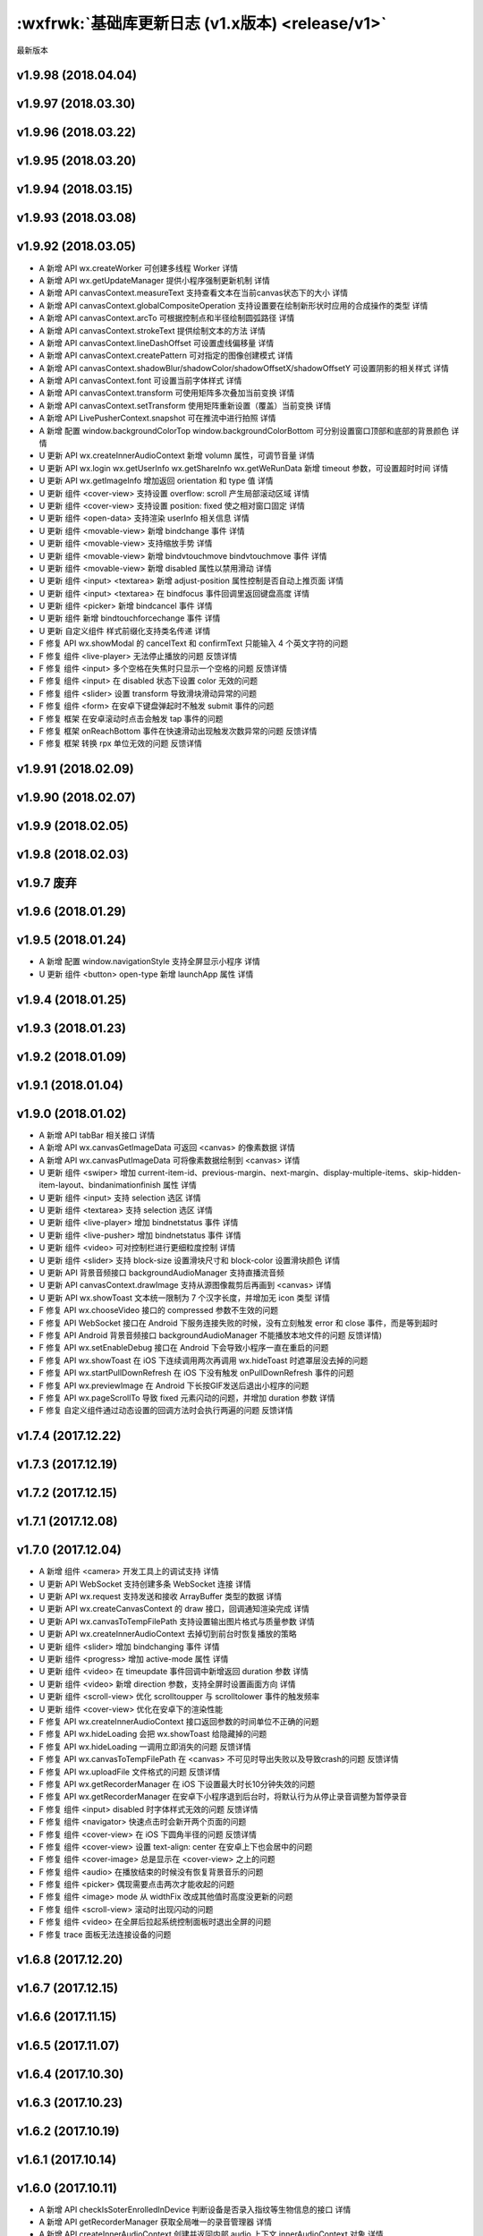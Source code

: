 :wxfrwk:`基础库更新日志 (v1.x版本) <release/v1>`
================================================

最新版本

v1.9.98 (2018.04.04)
----------------------

v1.9.97 (2018.03.30)
----------------------

v1.9.96 (2018.03.22)
----------------------

v1.9.95 (2018.03.20)
----------------------

v1.9.94 (2018.03.15)
----------------------

v1.9.93 (2018.03.08)
----------------------

v1.9.92 (2018.03.05)
----------------------------------

- A 新增 API wx.createWorker 可创建多线程 Worker 详情
- A 新增 API wx.getUpdateManager 提供小程序强制更新机制 详情
- A 新增 API canvasContext.measureText 支持查看文本在当前canvas状态下的大小 详情
- A 新增 API canvasContext.globalCompositeOperation 支持设置要在绘制新形状时应用的合成操作的类型 详情
- A 新增 API canvasContext.arcTo 可根据控制点和半径绘制圆弧路径 详情
- A 新增 API canvasContext.strokeText 提供绘制文本的方法 详情
- A 新增 API canvasContext.lineDashOffset 可设置虚线偏移量 详情
- A 新增 API canvasContext.createPattern 可对指定的图像创建模式 详情
- A 新增 API canvasContext.shadowBlur/shadowColor/shadowOffsetX/shadowOffsetY 可设置阴影的相关样式 详情
- A 新增 API canvasContext.font 可设置当前字体样式 详情
- A 新增 API canvasContext.transform 可使用矩阵多次叠加当前变换 详情
- A 新增 API canvasContext.setTransform 使用矩阵重新设置（覆盖）当前变换 详情
- A 新增 API LivePusherContext.snapshot 可在推流中进行拍照 详情
- A 新增 配置 window.backgroundColorTop window.backgroundColorBottom 可分别设置窗口顶部和底部的背景颜色 详情
- U 更新 API wx.createInnerAudioContext 新增 volumn 属性，可调节音量 详情
- U 更新 API wx.login wx.getUserInfo wx.getShareInfo wx.getWeRunData 新增 timeout 参数，可设置超时时间 详情
- U 更新 API wx.getImageInfo 增加返回 orientation 和 type 值 详情
- U 更新 组件 <cover-view> 支持设置 overflow: scroll 产生局部滚动区域 详情
- U 更新 组件 <cover-view> 支持设置 position: fixed 使之相对窗口固定 详情
- U 更新 组件 <open-data> 支持渲染 userInfo 相关信息 详情
- U 更新 组件 <movable-view> 新增 bindchange 事件 详情
- U 更新 组件 <movable-view> 支持缩放手势 详情
- U 更新 组件 <movable-view> 新增 bindvtouchmove bindvtouchmove 事件 详情
- U 更新 组件 <movable-view> 新增 disabled 属性以禁用滑动 详情
- U 更新 组件 <input> <textarea> 新增 adjust-position 属性控制是否自动上推页面 详情
- U 更新 组件 <input> <textarea> 在 bindfocus 事件回调里返回键盘高度 详情
- U 更新 组件 <picker> 新增 bindcancel 事件 详情
- U 更新 组件 新增 bindtouchforcechange 事件 详情
- U 更新 自定义组件 样式前缀化支持类名传递 详情
- F 修复 API wx.showModal 的 cancelText 和 confirmText 只能输入 4 个英文字符的问题
- F 修复 组件 <live-player> 无法停止播放的问题 反馈详情
- F 修复 组件 <input> 多个空格在失焦时只显示一个空格的问题 反馈详情
- F 修复 组件 <input> 在 disabled 状态下设置 color 无效的问题
- F 修复 组件 <slider> 设置 transform 导致滑块滑动异常的问题
- F 修复 组件 <form> 在安卓下键盘弹起时不触发 submit 事件的问题
- F 修复 框架 在安卓滚动时点击会触发 tap 事件的问题
- F 修复 框架 onReachBottom 事件在快速滑动出现触发次数异常的问题 反馈详情
- F 修复 框架 转换 rpx 单位无效的问题 反馈详情

v1.9.91 (2018.02.09)
----------------------------------

v1.9.90 (2018.02.07)
----------------------------------

v1.9.9 (2018.02.05)
----------------------------------

v1.9.8 (2018.02.03)
----------------------------------

v1.9.7 废弃
----------------------------------

v1.9.6 (2018.01.29)
----------------------------------

v1.9.5 (2018.01.24)
----------------------------------

- A 新增 配置 window.navigationStyle 支持全屏显示小程序 详情
- U 更新 组件 <button> open-type 新增 launchApp 属性 详情

v1.9.4 (2018.01.25)
----------------------------------

v1.9.3 (2018.01.23)
----------------------------------

v1.9.2 (2018.01.09)
----------------------------------

v1.9.1 (2018.01.04)
----------------------------------

v1.9.0 (2018.01.02)
----------------------------------

- A 新增 API tabBar 相关接口 详情
- A 新增 API wx.canvasGetImageData 可返回 <canvas> 的像素数据 详情
- A 新增 API wx.canvasPutImageData 可将像素数据绘制到 <canvas> 详情
- U 更新 组件 <swiper> 增加 current-item-id、previous-margin、next-margin、display-multiple-items、skip-hidden-item-layout、bindanimationfinish 属性 详情
- U 更新 组件 <input> 支持 selection 选区 详情
- U 更新 组件 <textarea> 支持 selection 选区 详情
- U 更新 组件 <live-player> 增加 bindnetstatus 事件 详情
- U 更新 组件 <live-pusher> 增加 bindnetstatus 事件 详情
- U 更新 组件 <video> 可对控制栏进行更细粒度控制 详情
- U 更新 组件 <slider> 支持 block-size 设置滑块尺寸和 block-color 设置滑块颜色 详情
- U 更新 API 背景音频接口 backgroundAudioManager 支持直播流音频
- U 更新 API canvasContext.drawImage 支持从源图像裁剪后再画到 <canvas> 详情
- U 更新 API wx.showToast 文本统一限制为 7 个汉字长度，并增加无 icon 类型 详情
- F 修复 API wx.chooseVideo 接口的 compressed 参数不生效的问题
- F 修复 API WebSocket 接口在 Android 下服务连接失败的时候，没有立刻触发 error 和 close 事件，而是等到超时
- F 修复 API Android 背景音频接口 backgroundAudioManager 不能播放本地文件的问题 反馈详情)
- F 修复 API wx.setEnableDebug 接口在 Android 下会导致小程序一直在重启的问题
- F 修复 API wx.showToast 在 iOS 下连续调用两次再调用 wx.hideToast 时遮罩层没去掉的问题
- F 修复 API wx.startPullDownRefresh 在 iOS 下没有触发 onPullDownRefresh 事件的问题
- F 修复 API wx.previewImage 在 Android 下长按GIF发送后退出小程序的问题
- F 修复 API wx.pageScrollTo 导致 fixed 元素闪动的问题，并增加 duration 参数 详情
- F 修复 自定义组件通过动态设置的回调方法时会执行两遍的问题 反馈详情

v1.7.4 (2017.12.22)
----------------------------------

v1.7.3 (2017.12.19)
----------------------------------

v1.7.2 (2017.12.15)
----------------------------------

v1.7.1 (2017.12.08)
----------------------------------

v1.7.0 (2017.12.04)
----------------------------------

- A 新增 组件 <camera> 开发工具上的调试支持 详情
- U 更新 API WebSocket 支持创建多条 WebSocket 连接 详情
- U 更新 API wx.request 支持发送和接收 ArrayBuffer 类型的数据 详情
- U 更新 API wx.createCanvasContext 的 draw 接口，回调通知渲染完成 详情
- U 更新 API wx.canvasToTempFilePath 支持设置输出图片格式与质量参数 详情
- U 更新 API wx.createInnerAudioContext 去掉切到前台时恢复播放的策略
- U 更新 组件 <slider> 增加 bindchanging 事件 详情
- U 更新 组件 <progress> 增加 active-mode 属性 详情
- U 更新 组件 <video> 在 timeupdate 事件回调中新增返回 duration 参数 详情
- U 更新 组件 <video> 新增 direction 参数，支持全屏时设置画面方向 详情
- U 更新 组件 <scroll-view> 优化 scrolltoupper 与 scrolltolower 事件的触发频率
- U 更新 组件 <cover-view> 优化在安卓下的渲染性能
- F 修复 API wx.createInnerAudioContext 接口返回参数的时间单位不正确的问题
- F 修复 API wx.hideLoading 会把 wx.showToast 给隐藏掉的问题
- F 修复 API wx.hideLoading 一调用立即消失的问题 反馈详情
- F 修复 API wx.canvasToTempFilePath 在 <canvas> 不可见时导出失败以及导致crash的问题 反馈详情
- F 修复 API wx.uploadFile 文件格式的问题 反馈详情
- F 修复 API wx.getRecorderManager 在 iOS 下设置最大时长10分钟失效的问题
- F 修复 API wx.getRecorderManager 在安卓下小程序退到后台时，将默认行为从停止录音调整为暂停录音
- F 修复 组件 <input> disabled 时字体样式无效的问题 反馈详情
- F 修复 组件 <navigator> 快速点击时会新开两个页面的问题
- F 修复 组件 <cover-view> 在 iOS 下圆角半径的问题 反馈详情
- F 修复 组件 <cover-view> 设置 text-align: center 在安卓上下也会居中的问题
- F 修复 组件 <cover-image> 总是显示在 <cover-view> 之上的问题
- F 修复 组件 <audio> 在播放结束的时候没有恢复背景音乐的问题
- F 修复 组件 <picker> 偶现需要点击两次才能收起的问题
- F 修复 组件 <image> mode 从 widthFix 改成其他值时高度没更新的问题
- F 修复 组件 <scroll-view> 滚动时出现闪动的问题
- F 修复 组件 <video> 在全屏后拉起系统控制面板时退出全屏的问题
- F 修复 trace 面板无法连接设备的问题

v1.6.8 (2017.12.20)
----------------------------------

v1.6.7 (2017.12.15)
----------------------------------

v1.6.6 (2017.11.15)
----------------------------------

v1.6.5 (2017.11.07)
----------------------------------

v1.6.4 (2017.10.30)
----------------------------------

v1.6.3 (2017.10.23)
----------------------------------

v1.6.2 (2017.10.19)
----------------------------------

v1.6.1 (2017.10.14)
----------------------------------

v1.6.0 (2017.10.11)
----------------------------------

- A 新增 API checkIsSoterEnrolledInDevice 判断设备是否录入指纹等生物信息的接口 详情
- A 新增 API getRecorderManager 获取全局唯一的录音管理器 详情
- A 新增 API createInnerAudioContext 创建并返回内部 audio 上下文 innerAudioContext 对象 详情
- A 新增 组件 <camera> 相机组件 详情
- U 更新 API startRecord 增加 duration 参数用于设置最长录音时间 详情
- U 更新 API chooseVideo 增加 compressed 参数，用于设置是否压缩用户选择的视频 详情
- U 更新 组件 <map> polyline 支持 arrowIconPath 参数，用于更换箭头图标 详情
- U 更新 组件 <map> marker 的 label 参数增加样式设置 详情
- U 更新 组件 <map> 新增渲染更新完成事件 bindupdated 详情
- U 更新 组件 <video> 支持 pageGesture 属性，控制非全屏模式下是否开启声音和亮度手势 详情
- U 更新 组件 <video> 在 bindfullscreenchange 的 detail 中返回横竖屏信息
- U 更新 组件 <video> 支持 initial-time 属性用于指定初始化播放的位置 详情
- U 更新 组件 <canvas> 支持 clip 方法实现剪切 详情
- U 更新 组件 <canvas> 支持 setLineDash 方法实现设置虚线样式 详情
- U 更新 组件 <cover-view> 支持动画 详情
- U 更新 组件 <cover-image> iconPath 支持网络图片 详情
- U 更新 组件 <textarea> 支持 show-confirm-bar，用于设置是否显示键盘上方带有「完成」按钮那一栏 详情
- U 更新 组件 <textarea> 支持在 bindblur 回调中返回 cursor，收起键盘时返回光标位置 详情
- U 更新 组件 <swiper> 性能优化，支持隐藏当前页、前后页之外的页面，避免复杂页面切换卡顿
- U 更新 框架 referrerInfo.appId onLaunch 及 onShow 时部分跳转小程序场景增加返回 referrerInfo.appId 详情
- U 更新 调试 vConsole WXML 面板支持显示 Computed Styles
- F 修复 API openDocument 在 iOS 下打开带密码的 PDF 文件时无法输入密码的问题
- F 修复 API openDocument 在 iOS 下打开 Excel 无法切换 tab 的问题
- F 修复 API authorize scope 为数组时，三端回调行为不一致问题
- F 修复 API showActionSheet cancel 时会同时回调 success 和 fail 问题
- F 修复 API getSystemInfo 在开发者工具上未返回 brand 字段的问题
- F 修复 API chooseInvoiceTitle 在开发者工具上未返回 invoiceTitleInfo 字段的问题
- F 修复 API pageScrollTo 在开发者工具上失效问题
- F 修复 API startPullDownRefresh 在开发者工具上失效问题
- F 修复 API getFileInfo 在开发者工具上只回调 complete 问题
- F 修复 API startBluetoothDevicesDiscovery 在开发者工具上返回值和真机不一致问题
- F 修复 API onBluetoothDeviceFound 在开发者工具 devices 错误返回二维数组问题
- F 修复 API playBackgroundAudio 在 iOS 下失败报 fail no current music，但音乐正常播放问题
- F 修复 API request 被 abort 后仍然占据并发数问题
- F 修复 API createAnimation backgroundColor 无法使用渐变背景色问题
- F 修复 API setNavigationBarColor 在 iOS 下会导致导航栏 title 和按钮变成透明问题
- F 修复 组件 <image> 在 devtools 提示 404 但不影响显示问题
- F 修复 组件 <map> 在初始化时在各端事件派发不一致问题
- F 修复 组件 <map> markers 的 callout 没有限制 borderRadius 取值范围问题
- F 修复 组件 <map> markers 的 title 和 callout 在各端表现不一致问题
- F 修复 组件 <map> 在 Android 下 marker 的 callout 下方无三角形问题
- F 修复 组件 <input> 在开发者工具上，bindinput 派发的事件对象 timestamp 不为 timeStamp 的问题
- F 修复 组件 <canvas> longtap 事件在工具上触发类型为 binglongtap 的问题，应为 longtap
- F 修复 组件 <video> 在 iOS 下在全屏播放时会出现一部分下一个视频的内容的问题
- F 修复 组件 <video> 在开发者工具点击播放后 controls 无法进行控制问题
- F 修复 组件 <input> 在 Android 下输入汉字时，bindinput 会带上当前正在输入的英文字母问题
- F 修复 组件 <textarea> 在 Android 下使用 setData 设置 value，auto-height 失效问题
- F 修复 组件 <picker> 在 Android 下省市区选择器缺少中山市、东莞市地域信息
- F 修复 组件 <picker> 在 Android 下 year 小于 1970 不生效问题
- F 修复 组件 <textarea> 两个 textarea 连续切换未触发第一个 textarea 的 blur 问题
- F 修复 组件 <swiper> 只展示其中一部分的 bug 反馈详情
- F 修复 框架 iOS8 下 Promise 不会执行 resolve 的问题

v1.5.8 (2017.12.06)
----------------------------------

v1.5.7 (2017.10.03)
----------------------------------

v1.5.6 (2017.09.27)
----------------------------------

v1.5.5 (2017.09.26)
----------------------------------

v1.5.4 (2017.09.21)
----------------------------------

v1.5.3 (2017.08.28)
----------------------------------

- F 修复 组件 <swiper> 在 iOS 下首张图片在某些情况下初始不显示的问题
- F 修复 API canIUse 无法判断 getPhoneNumber 可用情况的问题

v1.5.2 (2017.08.23)
----------------------------------

- F 修复 组件 <map> markers 里同时没有设置 callout 和 title 属性时，点击时报 Cannot read property 'always' of null 错误的问题
- F 修复 组件 <image> bindload 被重复执行两次的问题
- F 修复 组件 <image> 连续更新 src 会显示图片错误
- F 修复 API chooseInvoiceTitle 在工具上报错问题
- F 修复 API SelectorQuery.selectViewport 失效问题

v1.5.1 (2017.08.18)
----------------------------------

- F 修复 组件 <image> 覆盖兄弟节点或图片圆角不显示问题

v1.5.0 (2017.08.17)
----------------------------------

- A 新增 API checkIsSupportSoterAuthentication startSoterAuthentication 生物认证接口 详情
- A 新增 API startPullDownRefresh 主动触发下拉刷新接口 详情
- A 新增 API chooseInvoiceTitle 选择发票抬头接口 详情
- A 新增 框架 触摸类事件增加 capture 阶段 详情
- A 新增 框架 长按事件 longpress 详情
- A 新增 框架 page.json 支持设置 onReachBottom 距离 详情
- U 更新 API getSystemInfo 增加 fontSizeSetting 支持读取用户字体大小设置 详情
- U 更新 API getSystemInfo 增加 brand 支持读取手机品牌字段 详情
- F 修复 API getSystemInfo 在华为或者魅族带虚拟按键的设备上获取 windowWidth 和 windowHeight 为 0 问题
- U 更新 API writeBLECharacteristicValue 根据写入属性特征值决定回调时机
- U 更新 API shareAppMessage 增加 imageUrl 参数支持分享自定义配图 详情
- U 更新 API getBluetoothDevices onBluetoothDeviceFound 设备信息增加 localName 字段 详情
- F 修复 API switchTab 在页面注册前调用会报错的问题
- F 修复 API selectorQuery movable-view 等组件无法在 selectorQuery 中被 class 选择器选中问题
- F 修复 API setNavigationBarColor 在 iOS 下被 app.json 里 navigationBarTextStyle 覆盖设置问题
- F 修复 API getSetting openSetting 在 iOS 下部分生命周期函数中调用失效
- F 修复 API canvasToTempFilePath 在 iOS 下导出的图片为白色背景的问题
- F 修复 API captureScreen 在 Android 下生成的文件扩展名为 unknown 问题
- F 修复 API getBeacons 在 Android 下未获取到设备时 beacons 字段缺失问题
- F 修复 API chooseLocation 在 Android 下回调函数 latitude、longitude 类型为 string 问题，应为 number
- F 修复 API connectSocket 在 Android 下接口的请求包 header 中没有 origin 问题
- F 修复 API previewImage 在 iOS 下导航栏没有显示当前图片索引位置(1/n)的问题
- F 修复 API previewImage 在 iOS 下横屏后退出，tabBar 漂移到页面中间问题
- F 修复 API chooseImage 在 Android 下未处理图片旋转的情况
- F 修复 API showToast showLoading 在 iOS 下异步 hide 后重新调用 show，show 不生效问题
- F 修复 API pageScrollTo 导致 video 组件错位问题
- U 更新 组件 <picker> 增加 custom-item，region 模式支持自定义项 详情
- F 修复 组件 <picker> 在 iOS 下 mode=year 时点击会 crash 问题
- U 更新 组件 <picker-view> 增加 mask-style、mask-class 支持自定义半透明蒙层的颜色 详情
- F 修复 组件 <picker> region 模式在 form submit 的 detail 没有应该返回省市区问题
- U 更新 组件 <textarea> <input> 增加 cursor 支持主动设置和读取光标位置 详情
- F 修复 组件 <textarea> 在 iOS 下编辑时切换键盘，光标会跳到最后的问题
- F 修复 组件 <textarea> 在 Android 下页面 onLoad 中设置 value 无效问题
- F 修复 组件 <textarea> 在 Android 下设置 cursor-spacing 无效问题
- F 修复 组件 <form> 在 textarea input 同时使用时，先点击 textarea，再点击 input 后，无法提交表单的问题
- F 修复 组件 <input> 在 Android 下 bindinput 事件回调函数缺少 detail.cursor 参数问题
- F 修复 组件 <input> 在 Android 下与 auto-height 的 textarea 同时使用，不会弹出数字键盘问题
- F 修复 组件 <input> bindfocus 中调用 chooseLocation 并 setData，导致所有 input 失效问题
- U 更新 组件 <button> 增加 show-message-card 等属性，支持客服会话分享卡片 详情
- U 更新 组件 <image> 支持图片懒加载
- F 修复 组件 <image> 传入本地文件路径在 iOS 上无法触发浏览器重绘的问题
- F 修复 组件 <movable-view>动态生成的 movable-view 定位不准确的问题 反馈详情
- F 修复 组件 <cover-view> 通过 wx:if 控制不生效的问题
- F 修复 组件 <map> 在 iOS 下 bindcontroltap 事件同时会触发 bindtap 的问题
- F 修复 组件 <canvas> 在 iOS 下线条的渐变、宽度同时设置会丢掉线条宽度的问题
- F 修复 组件 <cover-view> 在 Android 下 border-radius 无效问题
- F 修复 组件 <rich-text> 自动 trim 问题
- F 修复 组件 <video> 在 Android 下，未开始播放时，组件上无法触发页面滑动问题
- F 修复 组件 <cover-view> 点击时会穿透到 map，触发 map 的 tap 事件问题
- F 修复 video 上下文 seek 秒数会被取整，无法精确定位问题
- F 修复 框架 onReachBottom handler 不存在的 warning 在某些情况下异常出现的问题
- U 更新 框架 setData 支持异步回调 详情
- U 更新 框架 hover-stop-propagation 支持拦截点击态 详情
- U 更新 框架 后台拉起小程序时 reLaunch 优化
- U 更新 框架 页面跳转和弹窗授权类接口支持在 App onLaunch 时机调用
- F 修复 框架 在部分 Android 下出现页面放大的问题

v1.4.4 (2017.07.26)
----------------------------------

v1.4.3 (2017.07.20)
----------------------------------

- A 新增 API setTopBarText 设置置顶信息 详情

v1.4.2 (2017.07.19)
----------------------------------

- F 修复 组件 <cover-view> 在某些情况下真机上无法覆盖在 <map> 组件上的问题 反馈详情
- F 修复 组件 <open-data> 请求数据顺序的问题
- F 修复 组件 <canvas> 动态变化大小后 canvasToTempFilePath 的问题 反馈详情

v1.4.1 (2017.07.17)
----------------------------------

- U 更新 API createSelectorQuery 可获取元素的属性
- U 更新 API reLaunch 逻辑，此版本开始 reLaunch 不可在小程序进入后台后调用
- F 修复 API getBLEDeviceCharacteristics 在开发者工具中请求失败的问题 反馈详情
- F 修复 API canvasToTempFilePath 在 iOS 中坐标偏移的问题 反馈详情
- F 修复 组件 <rich-text> 没有检查参数为空的问题 反馈详情
- F 修复 组件 <open-data> 组件无法获取群名称的问题 反馈详情
- F 修复 组件 <map> 在开发者工具中无法移动和触发事件的问题 反馈详情
- F 修复 组件 <cover-image> 在开发者工具中无法预览临时图片的问题 反馈详情
- F 修复 组件 <text-area /> 在 iOS 中设置 color 无效的问题 反馈详情
- F 修复 基础框架 重新打开小程序的时 App.onShow 未正确获取 path 和 query 的问题

v1.4.0 (2017.07.10)
----------------------------------

- A 新增 API createSelectorQuery 获取元素布局信息 详情
- A 新增 API getFileInfo 获取文件信息 详情
- A 新增 API onUserCaptureScreen 监听用户进行截屏事件 详情
- A 新增 API pageScrollTo 使页面滚动到指定位置 详情
- A 新增 API setNavigationBarColor 支持小程序修改标题栏颜色 详情
- A 新增 API setEnableDebug 控制线上版本 vConsole 的打开关闭 详情
- A 新增 API setKeepScreenOn 允许小程序设置屏幕保持常亮 详情
- U 更新 API closeSocket 新增 code, reason 参数 详情
- U 更新 API connectSocket 接口增加 支持 protocols 参数定义子协议 详情
- U 更新 API getUserInfo 增加 lang 参数指定返回用户信息语言 详情
- U 更新 API openDocument 增加 fileType 参数用于指定文件类型 详情
- U 更新 API request 超过并发限制做队列处理
- U 更新 API request 返回 requestTask 支持 abort 操作 详情
- U 更新 API uploadFile downloadFile 返回 uploadTask/downloadTask 支持监听进度更新及 abort 操作 详情
- F 修复 API canvasToTempFilePath 在 iOS 下保存图片不清晰的问题
- F 修复 API chooseLocation 直接选第一个默认地址，成功后返回信息为空的问题
- F 修复 API chooseVideo 当录制视频超过 10s 时，播放结束会导致进度条错误的问题
- F 修复 API getSystemInfo 在 App 的 onLaunch 和 onShow 中返回不正确的 windowHeight 的问题
- F 修复 API onBluetoothDeviceFound 返回数据格式不正确的问题
- F 修复 API reLaunch 在客户端上跳转不成功的问题
- F 修复 API request 在 Android Http 状态码是 302 时异常的问题
- F 修复 API showToast 在 iOS 上页面滚动时出现会随着页面滚动的问题
- A 新增 canvas 上下文 setTextBaseline 接口 设置绘制文本时的文本基线 详情
- F 修复 canvas 上下文 setTextAlign iOS 中文字过长时 center 对齐方式失效的问题
- F 修复 canvas 上下文 disable-scroll 在客户端上设置失败的问题
- F 修复 canvas 上下文 drawImage 在工具中同时多次绘制相同图片时只生效一个的问题
- A 新增 map 上下文 translateMarker 增加 rotate 参数 详情
- A 新增 map 上下文 getScale getRegion 接口 支持返回当前缩放级别和视野范围 详情
- F 修复 map 上下文 translateMarker 接口自动旋转计算出错的问题
- F 修复 map 上下文 includeMapPoint 接口的 padding 参数单位错误的问题
- A 新增 video 上下文 requestFullScreen exitFullScreen 接口 支持全屏 详情
- A 新增 video 上下文 playbackRate 接口 支持倍速播放 详情
- F 修复 video 上下文 seek 接口 在播放前设置无效的问题
- A 新增 组件 <cover-view> 原生组件上显示基础原生视图 详情
- A 新增 组件 <open-data> 实现展示微信开放数据 详情
- A 新增 组件 <rich-text> 支持富文本 详情
- U 更新 组件 <map> 改变 scale 时增加动画过渡效果
- U 更新 组件 <picker> 新增多列模式和省市区类型 详情
- U 更新 组件 <swiper> 在 change 事件的返回值中增加 source 字段表示引起变化的原因
- U 更新 组件 <text> 增加 space 属性支持多空格显示 详情
- U 更新 组件 <text> 增加 decode 属性支持将 &nbsp; 转成对应字符 详情
- U 更新 组件 <video> 增加 loop 属性支持循环播放 详情
- U 更新 组件 <video> 增加 muted 属性支持静音播放 详情
- U 更新 组件 <video> 增加 bindfullscreenchange 事件监听视频全屏变化 详情
- U 更新 组件 <video> 支持手势操作控制音量和亮度
- U 更新 组件 <video> 支持视频拖动增加 icon 提示
- U 更新 组件 <video> 在 Android 下切换成原生播放器
- F 修复 组件 <canvas> 在 Devtools 中 disable-scroll 和文档描述不符的问题
- F 修复 组件 <input> 在 Android 中收起键盘同时 update 会更新失败的问题
- F 修复 组件 <input> 在 bindfocus 时更新 value 失效的问题
- F 修复 组件 <map> longitude latitude scale 属性更新后地图没有变化的问题
- F 修复 组件 <map> 事件没有带上 target 等信息的问题
- F 修复 组件 <scroll-view> 同时更新列表与 scroll-top 参数时，scroll-top 不立即生效的问题
- F 修复 组件 <swpier /> 在 Android 和 Devtools 中的渲染延迟问题
- F 修复 组件 <swiper> 圆点区域滑动无效问题
- F 修复 组件 <switch> 因 label 点击而改变时没有触发 change 事件的问题
- F 修复 组件 <textarea> 设置了 auto-height 后底部出现多余空白的问题
- F 修复 组件 <textarea> disabled 变为 false 后更新不生效的问题
- F 修复 组件 <video> 视频续播退出后，位置不对的问题
- F 修复 组件 <video> 弹幕重叠问题
- A 新增 性能分析 开发者工具增加 Trace 功能 详情
- A 新增 性能建议文档 详情
- A 增加 页面事件 onPageScroll 监听页面滚动事件 详情
- U 更新 框架 小程序运行机制 详情
- F 修复 框架 app.json 中 backgroundColor 在 Android 设置错误问题
- F 修复 框架 背景音频播放在打开多个小程序时会被 kill 的问题
- A 新增 vConsole 加入 WXML 面板

v1.3.0 (2017.06.21)
----------------------------------

- A 新增 wx.navigateToMiniProgram 从一个小程序打开另一个小程序详情
- A 新增 wx.navigateBackMiniProgram 返回到上一个小程序详情

v1.2.6 (2017.06.20)
----------------------------------

v1.2.5 (2017.06.09)
----------------------------------

v1.2.4 (2017.06.05)
----------------------------------

v1.2.3 (2017.06.01)
----------------------------------

v1.2.2 (2017.05.23)
----------------------------------

- F 修复 API wx.getBackgroundAudioPlayerState 在开发工具音乐开始播放后也回调 fail 的问题
- F 修复 API mapContext.getCenterLocation 在开发者工具上无 success 回调问题

v1.2.1 (2017.05.20)
----------------------------------

- A 新增 API 6 个 iBeacon 相关接口 详情
- A 新增 API wx.getSetting 获取小程序的授权设置 详情
- A 新增 API wx.authorize 提前授权 详情
- A 新增 API wx.getScreenBrightness 获取屏幕亮度 详情
- A 新增 API wx.setScreenBrightness 设置屏幕亮度 详情
- A 新增 API wx.addPhoneContact 保存联系人到系统通讯录 详情
- A 新增 API wx.updateShareMenu 动态更新转发菜单设置 详情
- A 新增 API wx.vibrateShort wx.vibrateLong 振动 详情
- A 新增 API wx.getWeRunData 获取微信运动数据 详情
- A 新增 API wx.saveImageToPhotosAlbum 保存图片到系统相册 详情
- A 新增 API wx.saveVideoToPhotosAlbum 保存视频到系统相册 详情
- A 新增 API wx.getBackgroundAudioManager 获取背景音频管理器 详情
- U 更新 API wx.canvasToTempFilePath 增加 x y width height destWidth destHeight 参数 详情
- U 更新 API wx.getLocation 支持返回高度，水平/垂直精度 详情
- U 更新 API wx.scanCode 新增 onlyFromCamera 参数，指定扫码不能从相册选择 详情
- F 修复 API wx.getBluetoothDevices Android 上回调错误的问题
- F 修复 API wx.getLocation 在安卓上调用，移动后返回的位置不更新问题
- F 修复 API wx.makePhoneCall 在 Android 无法调用分机问题
- F 修复 API wx.setNavigationBarTitle 异常问题
- A 新增 组件 <movable-view> 实现拖拽能力 详情
- U 更新 组件 <button> open-type 新增 share 属性 详情
- U 更新 组件 <map> marker 上方支持气泡窗口 详情
- U 更新 组件 <map> marker 可以增加 label 标签 详情
- U 更新 组件 <map> 可以改变经纬度在 marker 图标的锚点 详情
- U 更新 组件 <map> 新增箭头样式路线 详情
- U 更新 组件 <map> 可以设置路线边框 详情
- U 更新 组件 <map> mapContext 新增 translateMarker 接口，支持 marker 平移动画 详情
- U 更新 组件 <map> mapContext 新增 includePoints 接口，可以设置 padding 详情
- U 优化 组件 <scroll-view> scroll-into-view 支持横向定位 详情
- U 优化 组件 <switch> 增加振动反馈 详情
- U 优化 组件 <picker-view> 滚动时增加声音和振动反馈 详情
- F 修复 组件 <picker-view> 中同时改变列表和 value 时显示不正确的问题
- F 修复 组件 <scroll-view> 横向滚动在频繁 setData 时卡顿的问题 详情
- F 修复 组件 <scroll-view> 横向滚动设置了 min-height 滚动异常问题
- F 修复 组件 <scroll-view> 通过 wx:if 隐藏后显示， enable-back-to-top 失效问题
- F 修复 组件 <scroll-view> 滑动时停止并快速点击，不触发 touch* 事件的问题
- F 修复 组件 <swiper> Android 下第一个指示点残缺问题
- F 修复 组件 <image> 动态设置 src="" 已显示的图片没有消失的问题
- F 修复 组件 <image> src 属性带有空格导致微信中无法显示图片的问题
- F 修复 组件 <image> 在 iOS 中连续设置本地图片和网络图片的时序问题
- F 修复 组件 <input> 失焦的时候文本重影问题
- F 修复 组件 <input> 在 Android 下切换到另一个 <input> 时键盘不显示的问题
- F 修复 组件 <input> 密码类型重影问题
- F 修复 组件 <video> 在 iOS 中关闭屏幕锁定方向后开启全屏，视频方向不正常的问题
- F 修复 组件 <video> iOS 拍摄的视频在 Android 中播放方向颠倒问题
- F 修复 组件 <video> Android 中切换视频，上一个视频的弹幕任然显示的问题
- F 修复 组件 <video> 视频在全屏状态下弹幕不生效问题
- F 修复 组件 <video> iOS 最底部弹幕被进度条遮挡问题
- F 修复 组件 <video> iOS 全屏状态下进度条断层，并且闪烁的问题
- F 修复 组件 <video> iOS 播放器默认显示弹幕按钮的问题
- F 修复 组件 <video> iOS 播放时点击右上角查看小程序信息，返回后播放器卡住问题
- F 修复 组件 <video> iOS 播放过程中断网，已缓冲视频播放完后画面停止，但是进度条还在走动问题
- F 修复 组件 <video> iOS 在全屏播放的情况下，无法切换视频地址
- F 修复 组件 <video> 弹幕文字重叠的问题
- F 修复 组件 <video> 直播视频操作进度条问题
- F 修复 组件 <video> 全屏后导致原生组件层级错乱问题
- A 增加 框架能力 在 Page 实例中可以通过 route 字段获取页面路径 详情
- A 新增 开发体验 体验版支持打开 vConsole 调试
- A 新增 开发体验 客户端增加性能面板 详情
- U 优化 系统能力 Android 在锁屏情况下小程序被关闭
- U 优化 系统能力 iOS 下页面 crash 重启
- F 修复 自定义分析 在页面初始化之前的上报失败问题

v1.2.0 (2017.05.18)
----------------------------------

v1.1.1 (2017.04.13)
----------------------------------

- A 新增 API wx.canIUse 获取兼容性 详情
- U 优化 代码包限制从 1m 提高至 2m ，开发者可以点击工具 项目-配置信息-刷新 来更新项目配置
- F 修复 API wx.reLaunch 无法使用相对路径的问题
- F 修复 组件 <swiper> 动画中断时状态更新错误的问题
- F 修复 组件 <scroll-view> 横向滚动初次渲染高度错误的问题
- F 修复 组件 <pick-view /> 触发多余事件的问题
- F 修复 框架能力 App.onLaunch 和 App.onShow 的 query 没有缺省值的问题

v1.1.0 (2017.03.31)
----------------------------------

- A 新增 18 个蓝牙相关的 API 详情
- A 新增 API wx.chooseAddress 获取收货地址 详情
- A 新增 API wx.openSetting 打开小程序设置界面 详情
- A 新增 API wx.reLaunch 详情
- A 新增 API wx.arrayBufferToBase64、wx.base64ToArrayBuffer
- A 新增 API wx.showLoading、wx.hideLoading 详情
- A 新增 API wx.startAccelerometer、wx.stopAccelerometer 详情
- A 新增 API wx.startCompass、wx.stopCompass 详情
- A 新增 API wx.getClipboardData、wx.setClipboardData 操作剪贴板 详情
- A 新增 API wx.addCard、wx.openCard 支持微信卡券 详情
- A 新增 API wx.onNetworkStatusChange 监听网络变化 详情
- A 新增 API wx.hideShareMenu wx.showShareMenu 详情
- A 新增 API CanvasContext.setTextAlign 文字的对齐 API 详情
- U 更新 API wx.getSystemInfo 返回 screenWidth、screenHeight SDKVersion 详情
- U 更新 API wx.showModal 在用户点击取消情况下的返回值 详情
- U 更新 API wx.showToast 支持 image 参数自定义提示框图片 详情
- U 更新 API wx.getUserInfo 增加参数 withCredentials 详情
- F 修复 API wx.showNavigationBarLoading 在 iOS 下首次调用可能失败的问题
- F 修复 API 成功调用 wx.requestPayment 并完成支付后用户未点击本次支付的完成按钮时，模板消息无法下放的问题
- F 修复 API wx.onBackgroundAudioStop 在锁屏情况下偶现无法触发回调的问题
- F 修复 API wx.playBackgroundAudio 在 Android 环境中，某些情况无法继续播放已暂停音乐的问题
- F 修复 API wx.previewImage 在 Android 下返回的时候会触发 page.onShow 的问题
- F 修复 API wx.chooseImage 在选择图片的时候若对图片编辑会导致返回结果中没有图片地址的问题
- F 修复 API wx.onBackgroundAudioStop 在调用 wx.seekBackgroundAudio 时会意外触发的问题
- F 修复 API wx.getBackgroundAudioPlayerState 回调结果不统一的问题
- A 新增 框架能力 可通过 App.onLaunch、App.onShow 获取进入小程序的场景值 详情
- U 优化 框架能力 支持获取用户转发状态 详情
- U 更新 组件 <swiper> 属性 indicator-color、 indicator-active-color 支持修改面板指示点颜色 详情
- U 更新 组件 <input> 属性 confirm-type、confirm-hold 详情
- U 更新 组件 <video> 属性 duration 详情
- U 更新 组件 <text> 的 selectable 属性支持长按选择 详情
- U 更新 组件 <navigator> 的属性 open-type 的可选值 reLaunch、navigateBack 详情
- U 更新 组件 <picker-view> 的 indicator-class 属性
- U 优化 组件 <map> 的 iconPath marker、controls 支持临时文件
- U 优化 组件 <video> 的 src 属性错误时候，频繁触发 timeupdate 事件的问题
- U 优化 组件 <image> 支持 .svg 文件
- U 优化 组件 <video> 控制条的体验问题
- U 优化 组件 picker-view 的使用体验，支持快速滚动到所点击项
- U 优化 组件 <swiper> 在用户右滑返回时候的体验问题
- U 优化 组件 <slider> 和 <process/> 统一颜色设置的属性名 详情
- F 修复 组件 <form> 在拉起键盘时候，可能无法触发提交的问题
- F 修复 组件 <slider> 无法通过数据绑定来设置默认值的问题
- F 修复 组件 <video> 动态设置 danmuList 不生效的问题
- F 修复 组件 <textarea> 不支持样式 min-height、max-height 的问题
- F 修复 组件 <picker-view> 外层有hidden变化时显示空白的问题
- F 修复 组件 <video> 封面图片在 iOS 下会未自适应的问题
- F 修复 组件 <video> 在偶现播放视屏时候出现加载图标的问题
- F 修复 组件 <swiper> 在某些情况下图片无法显示的问题
- F 修复 组件 <picker> iOS 日期选择器，第二次选择只更新年份的情况下，对应月份没有更新的问题
- F 修复 组件属性 hover-class 由 none 变为其他值时点击态无效的问题
- F 修复 组件 <textarea> disabled 属性在默认隐藏再显示情况下不生效的问题
- F 修复 组件 <swiper> 内嵌 <swiper> 时内部 <swiper> 无法正常使用的问题
- F 修复 Android客户端 某些情况下调用 wx.request 返回 fail:interrupted 的问题
- F 修复 iOS客户端 打开个人热点并有连接时，tabBar 显示异常的问题

v1.0.1 (2017.03.03)
----------------------------------

v1.0.0 (2017.02.06)
----------------------------------

- A 新增 API wx.getNetworkType 在无网络返回状态 详情
- F 修复 API wx.request wx.uploadFile wx.downloadFile 在 Android 下 statusCode 不是 Number 类型的问题
- F 修复 API wx.scanCode 在 iOS 下取消扫码没有回调的问题
- F 修复 API wx.switchTab 在某些情况下未调用 onShow 的问题
- F 修复 API wx.reqeust data 中有特殊字符时无法发起请求的问题
- F 修复 API wx.getNetworkType 在 iOS 下返回参数错误的问题
- F 修复 API wx.downloadFile 在 iOS 下没有处理 header 参数的问题
- F 修复 API wx.playBackgroundAudio 在音乐暂停后不会正确播放其他音乐的问题
- F 修复 API wx.playBackgroundAudio 在 Android 下播放结束后会触发两次 onBackgroundAudioStop 的问题
- F 修复 API <video> 在 Android 下 seek 后播放失败的问题
- F 修复 API 需要授权弹框时，弹框重叠的问题
- F 修复 组件 <video> 在 iOS 全屏播放后无法使用控制栏的问题
- F 修复 组件 <video> 在 Android 下 seek 后播放失败的问题
- U 优化 App.onError 不捕获 API 的 fail 回调
- F 修复 wx:for 在遇到 wx:key 相同的场景时，出现渲染异常的问题
- F 修复 wx:for 在设置了 wx:key 并且数据发生添加、删除或者位置改变的时候出现 wx:index 错乱的问题
- F 修复 组件 <picker-view-column> 中内容动态变化后高度不正确的问题

- 历史版本
----------------------------------

